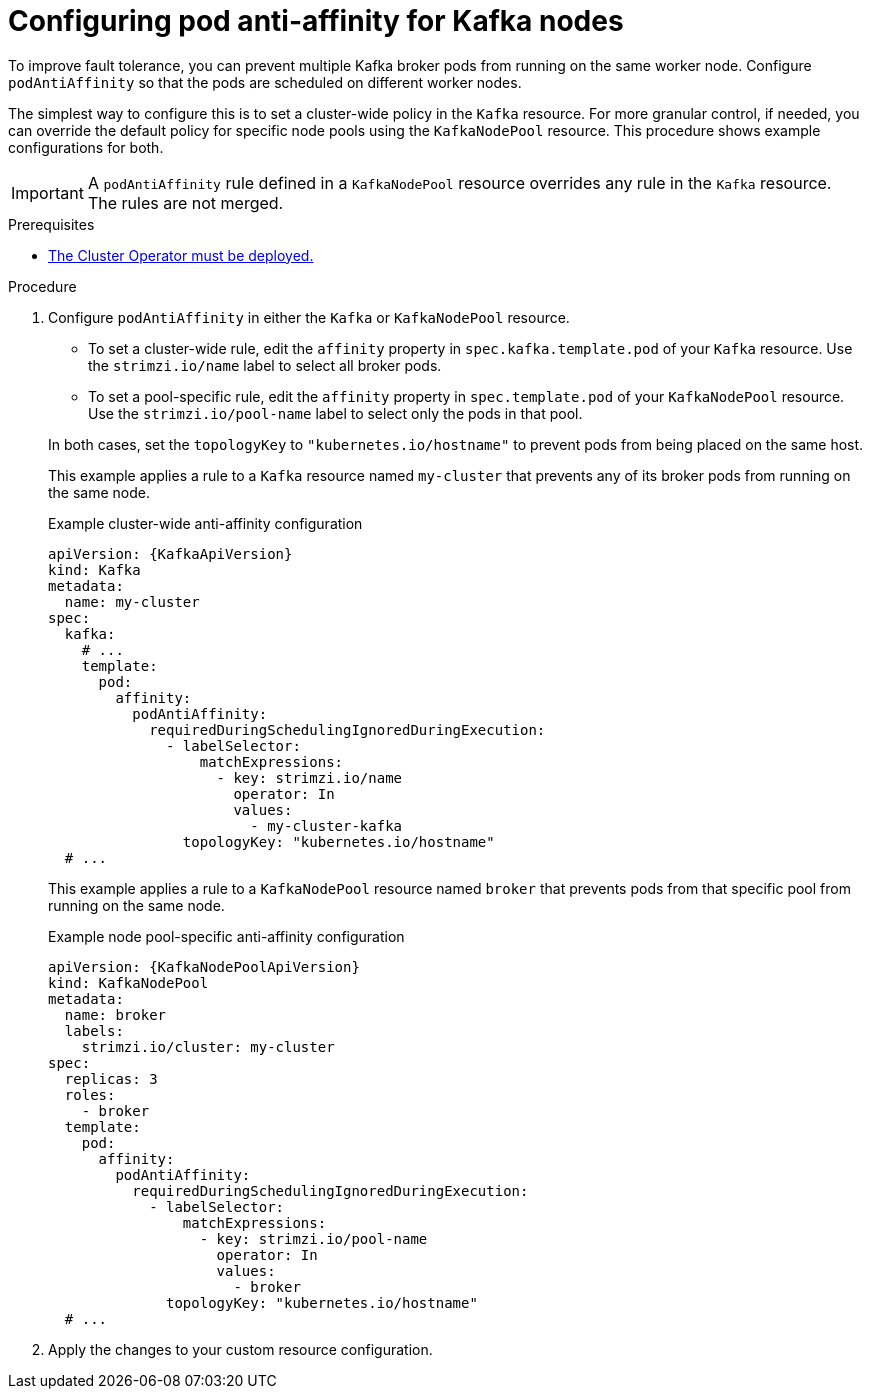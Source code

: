 // Module included in the following assemblies:
//
// assembly-scheduling.adoc

[id='proc-scheduling-brokers-on-different-worker-nodes-{context}']
= Configuring pod anti-affinity for Kafka nodes

[role="_abstract"]
To improve fault tolerance, you can prevent multiple Kafka broker pods from running on the same worker node.
Configure `podAntiAffinity` so that the pods are scheduled on different worker nodes. 

The simplest way to configure this is to set a cluster-wide policy in the `Kafka` resource.
For more granular control, if needed, you can override the default policy for specific node pools using the `KafkaNodePool` resource.
This procedure shows example configurations for both.

IMPORTANT: A `podAntiAffinity` rule defined in a `KafkaNodePool` resource overrides any rule in the `Kafka` resource. 
The rules are not merged.

.Prerequisites

* xref:deploying-cluster-operator-str[The Cluster Operator must be deployed.]  

.Procedure

. Configure `podAntiAffinity` in either the `Kafka` or `KafkaNodePool` resource.
+
--
* To set a cluster-wide rule, edit the `affinity` property in `spec.kafka.template.pod` of your `Kafka` resource. 
Use the `strimzi.io/name` label to select all broker pods.
* To set a pool-specific rule, edit the `affinity` property in `spec.template.pod` of your `KafkaNodePool` resource. 
Use the `strimzi.io/pool-name` label to select only the pods in that pool.
--
+
In both cases, set the `topologyKey` to `"kubernetes.io/hostname"` to prevent pods from being placed on the same host.
+
This example applies a rule to a `Kafka` resource named `my-cluster` that prevents any of its broker pods from running on the same node.
+
.Example cluster-wide anti-affinity configuration
[source,yaml,subs="+attributes"]
----
apiVersion: {KafkaApiVersion}
kind: Kafka
metadata:
  name: my-cluster
spec:
  kafka:
    # ...
    template:
      pod:
        affinity:
          podAntiAffinity:
            requiredDuringSchedulingIgnoredDuringExecution:
              - labelSelector:
                  matchExpressions:
                    - key: strimzi.io/name
                      operator: In
                      values:
                        - my-cluster-kafka
                topologyKey: "kubernetes.io/hostname"
  # ...
----
+
This example applies a rule to a `KafkaNodePool` resource named `broker` that prevents pods from that specific pool from running on the same node.
+
.Example node pool-specific anti-affinity configuration
[source,yaml,subs="+attributes"]
----
apiVersion: {KafkaNodePoolApiVersion}
kind: KafkaNodePool
metadata:
  name: broker
  labels:
    strimzi.io/cluster: my-cluster
spec:
  replicas: 3
  roles:
    - broker
  template:
    pod:
      affinity:
        podAntiAffinity:
          requiredDuringSchedulingIgnoredDuringExecution:
            - labelSelector:
                matchExpressions:
                  - key: strimzi.io/pool-name
                    operator: In
                    values:
                      - broker
              topologyKey: "kubernetes.io/hostname"
  # ...
----

. Apply the changes to your custom resource configuration.